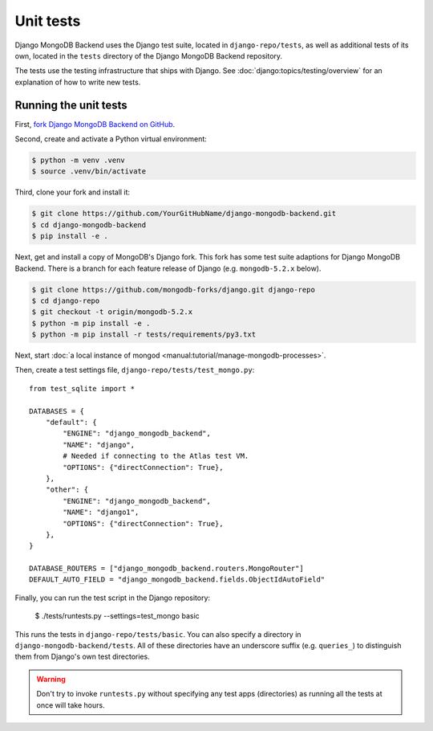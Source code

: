 ==========
Unit tests
==========

Django MongoDB Backend uses the Django test suite, located in
``django-repo/tests``, as well as additional tests of its own, located in the
``tests`` directory of the Django MongoDB Backend repository.

The tests use the testing infrastructure that ships with Django. See
:doc:`django:topics/testing/overview` for an explanation of how to write new
tests.

.. _running-unit-tests:

Running the unit tests
======================

First, `fork Django MongoDB Backend on GitHub
<https://github.com/mongodb/django-mongodb-backend/fork>`__.

Second, create and activate a Python virtual environment:

.. code-block:: bash

    $ python -m venv .venv
    $ source .venv/bin/activate

Third, clone your fork and install it:

.. code-block:: bash

    $ git clone https://github.com/YourGitHubName/django-mongodb-backend.git
    $ cd django-mongodb-backend
    $ pip install -e .

Next, get and install a copy of MongoDB's Django fork. This fork has some
test suite adaptions for Django MongoDB Backend. There is a branch for each
feature release of Django (e.g. ``mongodb-5.2.x`` below).

.. code-block:: bash

   $ git clone https://github.com/mongodb-forks/django.git django-repo
   $ cd django-repo
   $ git checkout -t origin/mongodb-5.2.x
   $ python -m pip install -e .
   $ python -m pip install -r tests/requirements/py3.txt

Next, start :doc:`a local instance of mongod
<manual:tutorial/manage-mongodb-processes>`.

Then, create a test settings file, ``django-repo/tests/test_mongo.py``::

    from test_sqlite import *

    DATABASES = {
        "default": {
            "ENGINE": "django_mongodb_backend",
            "NAME": "django",
            # Needed if connecting to the Atlas test VM.
            "OPTIONS": {"directConnection": True},
        },
        "other": {
            "ENGINE": "django_mongodb_backend",
            "NAME": "django1",
            "OPTIONS": {"directConnection": True},
        },
    }

    DATABASE_ROUTERS = ["django_mongodb_backend.routers.MongoRouter"]
    DEFAULT_AUTO_FIELD = "django_mongodb_backend.fields.ObjectIdAutoField"

Finally, you can run the test script in the Django repository:

   $ ./tests/runtests.py --settings=test_mongo basic

This runs the tests in ``django-repo/tests/basic``. You can also specify a
directory in ``django-mongodb-backend/tests``. All of these directories
have an underscore suffix (e.g. ``queries_``) to distinguish them from Django's
own test directories.

.. warning::

    Don't try to invoke ``runtests.py`` without specifying any test apps
    (directories) as running all the tests at once will take hours.

.. seealso::

    :doc:`Django's guide to running its test suite
    <django:internals/contributing/writing-code/unit-tests>`.
